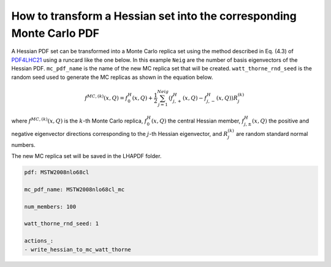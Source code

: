 .. _hessian2mc:
How to transform a Hessian set into the corresponding Monte Carlo PDF
=====================================================================

A Hessian PDF set can be transformed into a Monte Carlo replica set using the
method described in Eq. (4.3) of `PDF4LHC21 <https://arxiv.org/pdf/2203.05506>`_ using a runcard 
like the one below. 
In this example ``Neig`` are the number of basis eigenvectors of the Hessian PDF. 
``mc_pdf_name`` is the name of the new MC replica set that will be created. 
``watt_thorne_rnd_seed`` is the random seed used to generate the MC replicas as shown in the equation below.

.. math::

    f^{MC, (k)}(x,Q) = f^{H}_{0}(x,Q) + \frac{1}{2} \sum_{j=1}^{Neig} \left(f^{H}_{j,+}(x,Q) - f^{H}_{j,-}(x,Q)\right) R_j^{(k)}

where :math:`f^{MC, (k)}(x,Q)` is the :math:`k`-th Monte Carlo replica, :math:`f^{H}_{0}(x,Q)` the central Hessian member,
:math:`f^{H}_{j,\pm}(x,Q)` the positive and negative eigenvector directions corresponding to the :math:`j`-th Hessian eigenvector, and :math:`R_j^{(k)}`
are random standard normal numbers.

The new MC replica set will be saved in the LHAPDF folder.

.. code:: yaml

    pdf: MSTW2008nlo68cl 

    mc_pdf_name: MSTW2008nlo68cl_mc

    num_members: 100

    watt_thorne_rnd_seed: 1

    actions_:
    - write_hessian_to_mc_watt_thorne
